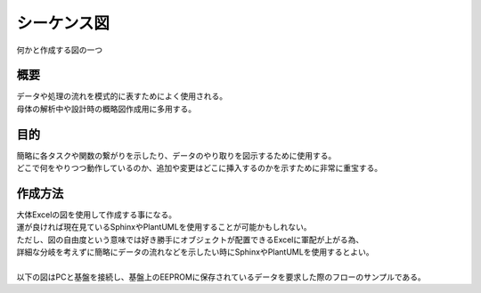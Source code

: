 .. index:: シーケンス図
    single: PD; シーケンス図

.. _シーケンス図:

シーケンス図
================
| 何かと作成する図の一つ

概要
----------
| データや処理の流れを模式的に表すためによく使用される。
| 母体の解析中や設計時の概略図作成用に多用する。

目的
------------
| 簡略に各タスクや関数の繋がりを示したり、データのやり取りを図示するために使用する。
| どこで何をやりつつ動作しているのか、追加や変更はどこに挿入するのかを示すために非常に重宝する。


作成方法
--------------
| 大体Excelの図を使用して作成する事になる。
| 運が良ければ現在見ているSphinxやPlantUMLを使用することが可能かもしれない。
| ただし、図の自由度という意味では好き勝手にオブジェクトが配置できるExcelに軍配が上がる為、
| 詳細な分岐を考えずに簡略にデータの流れなどを示したい時にSphinxやPlantUMLを使用するとよい。
|
| 以下の図はPCと基盤を接続し、基盤上のEEPROMに保存されているデータを要求した際のフローのサンプルである。

.. seqdiag::
    :desctable:

    seqdiag {
        PC; Micom_PCIF; Micom_MSGMNG; Micom_I2CIF; EEPROM;

        PC => Micom_PCIF [label = "データ要求", return = "データ応答"] {
            Micom_PCIF => Micom_MSGMNG[label = "受信データ転送", return ="送信データ転送"] {
                Micom_MSGMNG => Micom_I2CIF[label = "EEPROMデータRead要求", return = "EEPROMRead結果応答"] {
                    Micom_I2CIF =>EEPROM [label = "データRead"];
                }
            }
        }

        PC              [description = "マイコンと接続しているPC"];
        Micom_PCIF      [description = "マイコン内のUART通信監理タスク"];
        Micom_MSGMNG    [description = "マイコン内のメッセージ処理タスク"];
        Micom_I2CIF     [description = "マイコン内のI2C通信監理タスク"];
        EEPROM          [description = "データを保存しているEEPROM"];
    }

